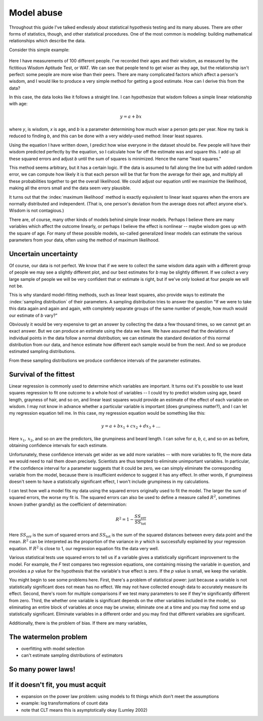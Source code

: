 .. index:: regression, least squares

***********
Model abuse
***********

Throughout this guide I've talked endlessly about statistical hypothesis testing
and its many abuses. There are other forms of statistics, though, and other
statistical procedures. One of the most common is modeling: building
mathematical relationships which describe the data.

Consider this simple example:

.. figure:: plots/regression.*

Here I have measurements of 100 different people. I've recorded their ages and
their wisdom, as measured by the fictitious Wisdom Aptitude Test, or WAT. We can
see that people tend to get wiser as they age, but the relationship isn't
perfect: some people are more wise than their peers. There are many complicated
factors which affect a person's wisdom, and I would like to produce a very
simple method for getting a good estimate. How can I derive this from the data?

In this case, the data looks like it follows a straight line. I can hypothesize
that wisdom follows a simple linear relationship with age:

.. math:: y = a + b x

where *y*, is wisdom, *x* is age, and *b* is a parameter determining how much
wiser a person gets per year. Now my task is reduced to finding *b*, and this
can be done with a very widely-used method: linear least squares.

Using the equation I have written down, I predict how wise everyone in the
dataset should be. Few people will have their wisdom predicted perfectly by the
equation, so I calculate how far off the estimate was and square this. I add up
all these squared errors and adjust *b* until the sum of squares is
minimized. Hence the name "least squares."

This method seems arbitrary, but it has a certain logic. If the data is assumed
to fall along the line but with added random error, we can compute how likely it
is that each person will be that far from the average for their age, and
multiply all these probabilities together to get the overall likelihood. We
could adjust our equation until we maximize the likelihood, making all the
errors small and the data seem very plausible.

It turns out that the :index:`maximum likelihood` method is exactly equivalent
to linear least squares when the errors are normally distributed and
independent. (That is, one person's deviation from the average does not affect
anyone else's. Wisdom is not contagious.)

There are, of course, many other kinds of models behind simple linear
models. Perhaps I believe there are many variables which affect the outcome
linearly, or perhaps I believe the effect is nonlinear -- maybe wisdom goes up
with the square of age. For many of these possible models, so-called generalized
linear models can estimate the various parameters from your data, often using
the method of maximum likelihood.

.. index:: sampling distribution, standard error

Uncertain uncertainty
---------------------

Of course, our data is not perfect. We know that if we were to collect the same
wisdom data again with a different group of people we may see a slightly
different plot, and our best estimates for *b* may be slightly different. If we
collect a very large sample of people we will be very confident that or estimate
is right, but if we've only looked at four people we will not be.

This is why standard model-fitting methods, such as linear least squares, also
provide ways to estimate the :index:`sampling distribution` of their
parameters. A sampling distribution tries to answer the question "If we were to
take this data again and again and again, with completely separate groups of the
same number of people, how much would our estimate of *b* vary?"

Obviously it would be very expensive to get an answer by collecting the data a
few thousand times, so we cannot get an exact answer. But we can produce an
estimate using the data we have. We have assumed that the deviations of
individual points in the data follow a normal distribution; we can estimate the
standard deviation of this normal distribution from our data, and hence estimate
how different each sample would be from the next. And so we produce estimated
sampling distributions.

From these sampling distributions we produce confidence intervals of the
parameter estimates.

.. index:: model selection, multiple regression

Survival of the fittest
-----------------------

Linear regression is commonly used to determine which variables are
important. It turns out it's possible to use least squares regression to fit one
outcome to a whole host of variables -- I could try to predict wisdom using age,
beard length, grayness of hair, and so on, and linear least squares would
provide an estimate of the effect of each variable on wisdom. I may not know in
advance whether a particular variable is important (does grumpiness matter?),
and I can let my regression equation tell me. In this case, my regression
equation would be something like this:

.. math:: y = a + b x_1 + c x_2 + d x_3 + \ldots

Here :math:`x_1,\, x_2`, and so on are the predictors, like grumpiness and beard
length. I can solve for *a*, *b*, *c*, and so on as before, obtaining confidence
intervals for each estimate.

Unfortunately, these confidence intervals get wider as we add more variables --
with more variables to fit, the more data we would need to nail them down
precisely. Scientists are thus tempted to eliminate unimportant variables. In
particular, if the confidence interval for a parameter suggests that it could be
zero, we can simply eliminate the corresponding variable from the model, because
there is insufficient evidence to suggest it has any effect. In other words, if
grumpiness doesn't seem to have a statistically significant effect, I won't
include grumpiness in my calculations.

I can test how well a model fits my data using the squared errors originally
used to fit the model. The larger the sum of squared errors, the worse my fit
is. The squared errors can also be used to define a measure called :math:`R^2`,
sometimes known (rather grandly) as the coefficient of determination:

.. math:: R^2 = 1 - \frac{SS_\text{err}}{SS_\text{tot}}

Here :math:`SS_\text{err}` is the sum of squared errors and
:math:`SS_\text{tot}` is the sum of the squared distances between every data
point and the mean. :math:`R^2` can be interpreted as the proportion of the
variance in *y* which is successfully explained by your regression equation. If
:math:`R^2` is close to 1, our regression equation fits the data very well.

Various statistical tests use squared errors to tell us if a variable gives a
statistically significant improvement to the model. For example, the *F* test
compares two regression equations, one containing missing the variable in
question, and provides a *p* value for the hypothesis that the variable's true
effect is zero. If the *p* value is small, we keep the variable.

You might begin to see some problems here. First, there's a problem of
statistical power: just because a variable is not statistically significant does
not mean has no effect. We may not have collected enough data to accurately
measure its effect. Second, there's room for multiple comparisons if we test
many parameters to see if they're significantly different from zero. Third, the
whether one variable is significant depends on the other variables included in
the model, so eliminating an entire block of variables at once may be unwise;
eliminate one at a time and you may find some end up statistically
significant. Eliminate variables in a different order and you may find that
different variables are significant.

Additionally, there is the problem of bias. If there are many variables,

The watermelon problem
----------------------

- overfitting with model selection
- can't estimate sampling distributions of estimators

So many power laws!
-------------------

If it doesn't fit, you must acquit
----------------------------------

- expansion on the power law problem: using models to fit things which don't
  meet the assumptions
- example: log transformations of count data
- note that CLT means this is asymptotically okay (Lumley 2002)
